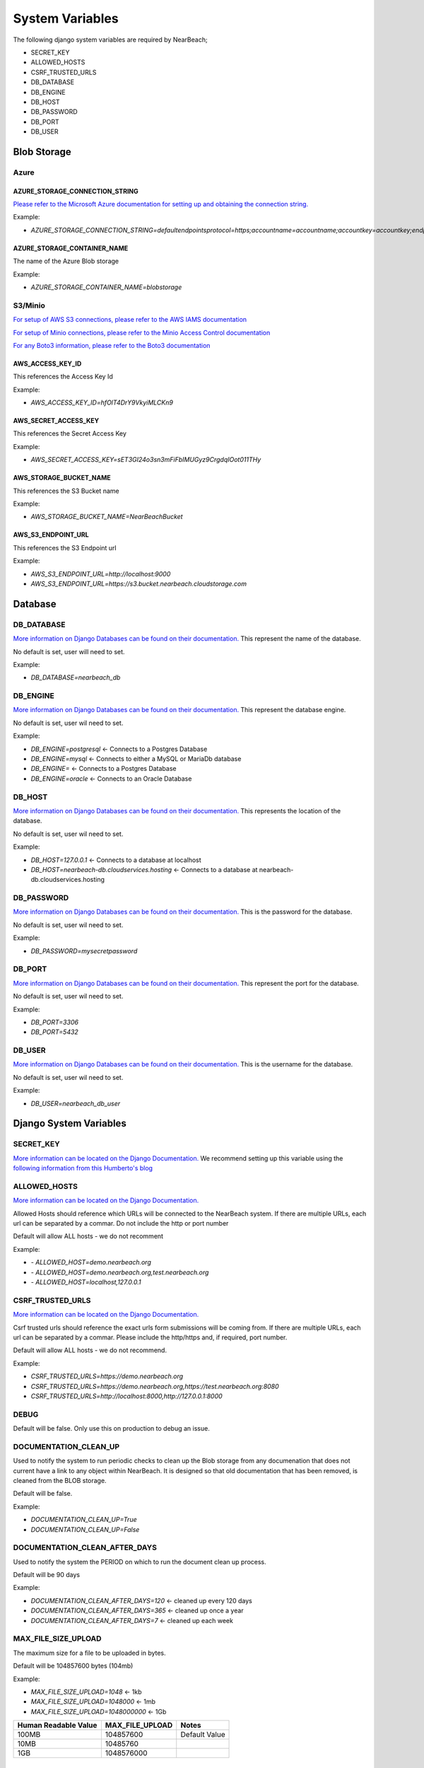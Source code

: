 .. _system-variables:

System Variables
################

The following django system variables are required by NearBeach;

* SECRET_KEY
* ALLOWED_HOSTS
* CSRF_TRUSTED_URLS
* DB_DATABASE
* DB_ENGINE
* DB_HOST
* DB_PASSWORD
* DB_PORT
* DB_USER

Blob Storage
============

Azure
-----

AZURE_STORAGE_CONNECTION_STRING
^^^^^^^^^^^^^^^^^^^^^^^^^^^^^^^

`Please refer to the Microsoft Azure documentation for setting up and obtaining the connection string.`_

Example:

* `AZURE_STORAGE_CONNECTION_STRING=defaultendpointsprotocol=https;accountname=accountname;accountkey=accountkey;endpointsuffix=core.windows.net/`

AZURE_STORAGE_CONTAINER_NAME
^^^^^^^^^^^^^^^^^^^^^^^^^^^^

The name of the Azure Blob storage

Example:

* `AZURE_STORAGE_CONTAINER_NAME=blobstorage`


S3/Minio
--------

`For setup of AWS S3 connections, please refer to the AWS IAMS documentation`_

`For setup of Minio connections, please refer to the Minio Access Control documentation`_

`For any Boto3 information, please refer to the Boto3 documentation`_

AWS_ACCESS_KEY_ID
^^^^^^^^^^^^^^^^^

This references the Access Key Id

Example:

* `AWS_ACCESS_KEY_ID=hfOlT4DrY9VkyiMLCKn9`


AWS_SECRET_ACCESS_KEY
^^^^^^^^^^^^^^^^^^^^^

This references the Secret Access Key

Example:

* `AWS_SECRET_ACCESS_KEY=sET3GI24o3sn3mFiFbIMUGyz9CrgdqIOot011THy`

AWS_STORAGE_BUCKET_NAME
^^^^^^^^^^^^^^^^^^^^^^^

This references the S3 Bucket name

Example:

* `AWS_STORAGE_BUCKET_NAME=NearBeachBucket`

AWS_S3_ENDPOINT_URL
^^^^^^^^^^^^^^^^^^^

This references the S3 Endpoint url

Example:

* `AWS_S3_ENDPOINT_URL=http://localhost:9000`
* `AWS_S3_ENDPOINT_URL=https://s3.bucket.nearbeach.cloudstorage.com`

Database
========

DB_DATABASE
----------

`More information on Django Databases can be found on their documentation.`_ This represent the name of the database.

No default is set, user will need to set.

Example:

* `DB_DATABASE=nearbeach_db`


DB_ENGINE
----------

`More information on Django Databases can be found on their documentation.`_ This represent the database engine.

No default is set, user wil need to set.

Example:

* `DB_ENGINE=postgresql` <- Connects to a Postgres Database
* `DB_ENGINE=mysql` <- Connects to either a MySQL or MariaDb database
* `DB_ENGINE=` <- Connects to a Postgres Database
* `DB_ENGINE=oracle` <- Connects to an Oracle Database


DB_HOST
----------

`More information on Django Databases can be found on their documentation.`_ This represents the location of the database.

No default is set, user wil need to set.

Example:

* `DB_HOST=127.0.0.1` <- Connects to a database at localhost
* `DB_HOST=nearbeach-db.cloudservices.hosting` <- Connects to a database at nearbeach-db.cloudservices.hosting

DB_PASSWORD
----------

`More information on Django Databases can be found on their documentation.`_ This is the password for the database.

No default is set, user wil need to set.

Example:

* `DB_PASSWORD=mysecretpassword`

DB_PORT
----------

`More information on Django Databases can be found on their documentation.`_ This represent the port for the database.

No default is set, user wil need to set.

Example:

* `DB_PORT=3306`
* `DB_PORT=5432`

DB_USER
----------
`More information on Django Databases can be found on their documentation.`_ This is the username for the database.

No default is set, user wil need to set.

Example:

* `DB_USER=nearbeach_db_user`


Django System Variables
=======================

SECRET_KEY
----------

`More information can be located on the Django Documentation.`_ We recommend setting up this variable using the `following information from this Humberto's blog`_


ALLOWED_HOSTS
-------------

`More information can be located on the Django Documentation.`_

Allowed Hosts should reference which URLs will be connected to the NearBeach system. If there are multiple URLs, each
url can be separated by a commar. Do not include the http or port number

Default will allow ALL hosts - we do not recomment

Example:

* `- ALLOWED_HOST=demo.nearbeach.org`
* `- ALLOWED_HOST=demo.nearbeach.org,test.nearbeach.org`
* `- ALLOWED_HOST=localhost,127.0.0.1`


CSRF_TRUSTED_URLS
-----------------

`More information can be located on the Django Documentation.`_

Csrf trusted urls should reference the exact urls form submissions will be coming from. If there are multiple URLs, each
url can be separated by a commar. Please include the http/https and, if required, port number.

Default will allow ALL hosts - we do not recommend.

Example:

* `CSRF_TRUSTED_URLS=https://demo.nearbeach.org`
* `CSRF_TRUSTED_URLS=https://demo.nearbeach.org,https://test.nearbeach.org:8080`
* `CSRF_TRUSTED_URLS=http://localhost:8000,http://127.0.0.1:8000`


DEBUG
-----

Default will be false. Only use this on production to debug an issue.

DOCUMENTATION_CLEAN_UP
----------------------

Used to notify the system to run periodic checks to clean up the Blob storage from any documenation that does not current
have a link to any object within NearBeach. It is designed so that old documentation that has been removed, is cleaned
from the BLOB storage.

Default will be false.

Example:

* `DOCUMENTATION_CLEAN_UP=True`
* `DOCUMENTATION_CLEAN_UP=False`

DOCUMENTATION_CLEAN_AFTER_DAYS
------------------------------

Used to notify the system the PERIOD on which to run the document clean up process.

Default will be 90 days

Example:

* `DOCUMENTATION_CLEAN_AFTER_DAYS=120` <- cleaned up every 120 days
* `DOCUMENTATION_CLEAN_AFTER_DAYS=365` <- cleaned up once a year
* `DOCUMENTATION_CLEAN_AFTER_DAYS=7` <- cleaned up each week


MAX_FILE_SIZE_UPLOAD
--------------------

The maximum size for a file to be uploaded in bytes.

Default will be 104857600 bytes (104mb)

Example:

* `MAX_FILE_SIZE_UPLOAD=1048` <- 1kb
* `MAX_FILE_SIZE_UPLOAD=1048000` <- 1mb
* `MAX_FILE_SIZE_UPLOAD=1048000000` <- 1Gb

+----------------------+-----------------+---------------+
| Human Readable Value | MAX_FILE_UPLOAD | Notes         |
+======================+=================+===============+
| 100MB                | 104857600       | Default Value |
+----------------------+-----------------+---------------+
| 10MB                 | 10485760        |               |
+----------------------+-----------------+---------------+
| 1GB                  | 1048576000      |               |
+----------------------+-----------------+---------------+


SESSION_COOKIE_AGE
------------------

`More information can be located on the Django Documentation.`_

Used to define how long a session cookie will last.

Default: 1209600 seconds (2 weeks)

Example:

* `SESSION_COOKIE_AGE=1209600` <- 2 weeks
* `SESSION_COOKIE_AGE=3360` <- 24 hours

+----------------------+-----------------+-------------------+
| Human Readable Value | MAX_FILE_UPLOAD | Notes             |
+======================+=================+===================+
| 2 weeks              | 1209600         | Default Value     |
+----------------------+-----------------+-------------------+
| 1 hour               | 3600            | Recommended Value |
+----------------------+-----------------+-------------------+
| 30 min               | 1800            |                   |
+----------------------+-----------------+-------------------+

SESSION_SAVE_EVERY_REQUEST
--------------------------

`More information can be located on the Django Documentation.`_

Default will be false.

Example:

* `DOCUMENTATION_CLEAN_UP=True`
* `DOCUMENTATION_CLEAN_UP=False`


Email/SMTP
==========

`More information on Django SMTP can be found on their documentation`_

SMTP_EMAIL_HOST
---------------

The SMTP host

Example:

* `SMTP_EMAIL_HOST=email-smtp.us-east-2.amazonaws.com`
* `SMTP_EMAIL_HOST=smtp.gmail.com`

SMTP_EMAIL_PORT
---------------

SMTP Email Port

Example:

* `SMTP_EMAIL_PORT=465`


SMTP_EMAIL_HOST_USER
--------------------

SMTP Email host user

Example:

* `SMTP_EMAIL_USER=smtpuser`

SMTP_EMAIL_HOST_PASSWORD
------------------------

SMTP Email Host password

Example:

* `SMTP_EMAIL_PASSWORD=secretPassword`



.. _More Information can be located on the Django Documentation.: https://docs.djangoproject.com/en/dev/ref/settings/
.. _following information from this Humberto's blog: https://humberto.io/blog/tldr-generate-django-secret-key/
.. _More information on Django Databases can be found on their documentation.: https://docs.djangoproject.com/en/dev/ref/databases/
.. _Please refer to the Microsoft Azure documentation for setting up and obtaining the connection string.: https://learn.microsoft.com/en-us/azure/storage/common/storage-account-keys-manage?tabs=azure-portal
.. _For setup of AWS S3 connections, please refer to the AWS IAMS documentation: https://docs.aws.amazon.com/IAM/latest/UserGuide/id_users_create.html#id_users_create_console
.. _For setup of Minio connections, please refer to the Minio Access Control documentation: https://docs.min.io/enterprise/aistor-object-store/administration/iam/access/
.. _For any Boto3 information, please refer to the Boto3 documentation: https://boto3.amazonaws.com/v1/documentation/api/latest/guide/quickstart.html#configuration
.. _More information on Django SMTP can be found on their documentation: https://docs.djangoproject.com/en/5.2/ref/settings/